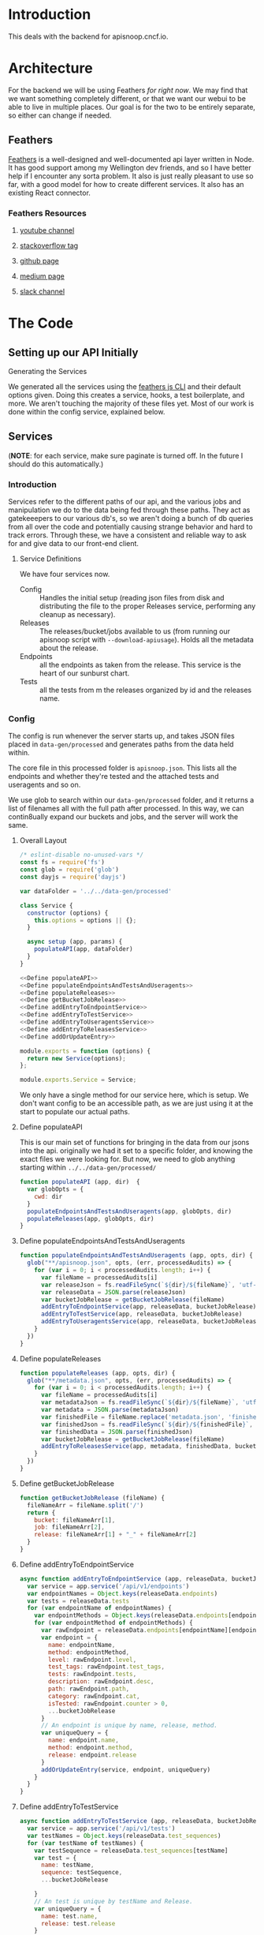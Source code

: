 #+NAME: APISnoop WebUI Backend
#+AUTHOR: Zach Mandeville
#+EMAIL: zz@ii.coop
#+TODO: TODO(t) NEXT(n) IN-PROGRESS(i) BLOCKED(i) | DONE(d) DONE-AND-SHARED(!)
#+PROPERTY: header-args :dir (file-name-directory buffer-file-name)
#+XPROPERTY: header-args:shell :results silent
#+XPROPERTY: header-args:shell :exports code
#+XPROPERTY: header-args:shell :wrap "SRC text"
#+PROPERTY: header-args:tmate :socket "/tmp/.zz-left.isocket"
#+PROPERTY: header-args:tmate :session api:main

* Introduction
This deals with the backend for apisnoop.cncf.io.
* Architecture
  For the backend we will be using Feathers //for right now//.  We may find that we want something completely different, or that we want our webui to be able to live in multiple places.  Our goal is for the two to be entirely separate, so either can change if needed.
** Feathers
   [[https://feathersjs.com/][Feathers]] is a well-designed and well-documented api layer written in Node.  It has good support among my Wellington dev friends, and so I have better help if I encounter any sorta problem.  It also is just really pleasant to use so far, with a good model for how to create different services.  It also has an existing React connector.
*** Feathers Resources
**** [[https://www.youtube.com/playlist?list=PLwSdIiqnDlf_lb5y1liQK2OW5daXYgKOe][youtube channel]]
**** [[https://stackoverflow.com/questions/tagged/feathersjs][stackoverflow tag]]
**** [[https://github.com/issues?utf8=%25E2%259C%2593&q=is%253Aopen+is%253Aissue+user%253Afeathersjs+][github page]]
**** [[https://blog.feathersjs.com/][medium page]]
**** [[http://slack.feathersjs.com/][slack channel]]
* The Code
** Setting up our API Initially
**** Generating the Services

     We generated all the services using the [[https://github.com/feathersjs/cli][feathers js CLI]] and their default options given.  Doing this creates a service, hooks, a test boilerplate, and more.  We aren't touching the majority of these files yet.  Most of our work is done within the config service, explained below.

** Services
   (**NOTE**: for each service, make sure paginate is turned off.  In the future I should do this automatically.)
*** Introduction
Services refer to the different paths of our api, and the various jobs and manipulation we do to the data being fed through these paths.  They act as gatekeeepers to our various db's, so we aren't doing a bunch of db queries from all over the code and potentially causing strange behavior and hard to track errors.  Through these, we have a consistent and reliable way to ask for and give data to our front-end client.
**** Service Definitions
   We have four services now.
 - Config :: Handles the initial setup (reading json files from disk and distributing the file to the proper Releases service, performing any cleanup as necessary).
 - Releases ::  The releases/bucket/jobs available to us (from running our apisnoop script with =--download-apiusage=).  Holds all the metadata about the release.
 - Endpoints :: all the endpoints as taken from the release.  This service is the heart of our sunburst chart.
 - Tests :: all the tests from m the releases organized by id and the releases name.
*** Config
    :PROPERTIES:
    :header-args: :noweb yes :tangle ./src/services/config/config.class.js
    :END:
   The config is run whenever the server starts up, and takes JSON files placed in =data-gen/processed= and generates paths from the data held within.

The core file in this processed folder is  =apisnoop.json=.  This lists all the endpoints and whether they're tested and the attached tests and useragents and so on.

   We use glob to search within our =data-gen/processed= folder, and it returns a list of filenames all with the full path after processed.   In this way, we can contin8ually expand our buckets and jobs, and the server will work the same.

**** Overall Layout
     #+NAME: config.class.js layout
     #+BEGIN_SRC js
       /* eslint-disable no-unused-vars */
       const fs = require('fs')
       const glob = require('glob')
       const dayjs = require('dayjs')

       var dataFolder = '../../data-gen/processed'

       class Service {
         constructor (options) {
           this.options = options || {};
         }

         async setup (app, params) {
           populateAPI(app, dataFolder)
         }
       }

       <<Define populateAPI>>
       <<Define populateEndpointsAndTestsAndUseragents>>
       <<Define populateReleases>>
       <<Define getBucketJobRelease>>
       <<Define addEntryToEndpointService>>
       <<Define addEntryToTestService>>
       <<Define addEntryToUseragentsService>>
       <<Define addEntryToReleasesService>>
       <<Define addOrUpdateEntry>>

       module.exports = function (options) {
         return new Service(options);
       };

       module.exports.Service = Service;
    #+END_SRC

     We only have a single method for our service here, which is setup.  We don't want config to be an accessible path, as we are just using it at the start to populate our actual paths.


**** Define populateAPI
     This is our main set of functions for bringing in the data from our jsons into the api.  originally we had it set to a specific folder, and knowing the exact files we were looking for.  But now, we need to glob anything starting within =../../data-gen/processed/=

     #+NAME: Define populateAPI
     #+BEGIN_SRC js :tangle no
       function populateAPI (app, dir)  {
         var globOpts = {
           cwd: dir
         }
         populateEndpointsAndTestsAndUseragents(app, globOpts, dir)
         populateReleases(app, globOpts, dir)
       }

     #+END_SRC

**** Define populateEndpointsAndTestsAndUseragents

    #+NAME: Define populateEndpointsAndTestsAndUseragents
    #+BEGIN_SRC js :tangle no
      function populateEndpointsAndTestsAndUseragents (app, opts, dir) {
        glob("**/apisnoop.json", opts, (err, processedAudits) => {
          for (var i = 0; i < processedAudits.length; i++) {
            var fileName = processedAudits[i]
            var releaseJson = fs.readFileSync(`${dir}/${fileName}`, 'utf-8')
            var releaseData = JSON.parse(releaseJson)
            var bucketJobRelease = getBucketJobRelease(fileName)
            addEntryToEndpointService(app, releaseData, bucketJobRelease)
            addEntryToTestService(app, releaseData, bucketJobRelease)
            addEntryToUseragentsService(app, releaseData, bucketJobRelease)
          }
        })
      }

    #+END_SRC
**** Define populateReleases
     #+NAME: Define populateReleases
     #+BEGIN_SRC js :tangle no
       function populateReleases (app, opts, dir) {
         glob("**/metadata.json", opts, (err, processedAudits) => {
           for (var i = 0; i < processedAudits.length; i++) {
             var fileName = processedAudits[i]
             var metadataJson = fs.readFileSync(`${dir}/${fileName}`, 'utf-8')
             var metadata = JSON.parse(metadataJson)
             var finishedFile = fileName.replace('metadata.json', 'finished.json')
             var finishedJson = fs.readFileSync(`${dir}/${finishedFile}`, 'utf-8')
             var finishedData = JSON.parse(finishedJson)
             var bucketJobRelease = getBucketJobRelease(fileName)
             addEntryToReleasesService(app, metadata, finishedData, bucketJobRelease)
           }
         })
       }

     #+END_SRC
**** Define getBucketJobRelease
     #+NAME: Define getBucketJobRelease
     #+BEGIN_SRC js :tangle no
       function getBucketJobRelease (fileName) {
         fileNameArr = fileName.split('/')
         return {
           bucket: fileNameArr[1],
           job: fileNameArr[2],
           release: fileNameArr[1] + "_" + fileNameArr[2]
         }
       }

     #+END_SRC
**** Define addEntryToEndpointService
     #+NAME: Define addEntryToEndpointService
     #+BEGIN_SRC js :tangle no
       async function addEntryToEndpointService (app, releaseData, bucketJobRelease) {
         var service = app.service('/api/v1/endpoints')
         var endpointNames = Object.keys(releaseData.endpoints)
         var tests = releaseData.tests
         for (var endpointName of endpointNames) {
           var endpointMethods = Object.keys(releaseData.endpoints[endpointName])
           for (var endpointMethod of endpointMethods) {
             var rawEndpoint = releaseData.endpoints[endpointName][endpointMethod]
             var endpoint = {
               name: endpointName,
               method: endpointMethod,
               level: rawEndpoint.level,
               test_tags: rawEndpoint.test_tags,
               tests: rawEndpoint.tests,
               description: rawEndpoint.desc,
               path: rawEndpoint.path,
               category: rawEndpoint.cat,
               isTested: rawEndpoint.counter > 0,
               ...bucketJobRelease
             }
             // An endpoint is unique by name, release, method.
             var uniqueQuery = {
               name: endpoint.name,
               method: endpoint.method,
               release: endpoint.release
             }
             addOrUpdateEntry(service, endpoint, uniqueQuery)
           }
         }
       }
     #+END_SRC
**** Define addEntryToTestService
     #+NAME: Define addEntryToTestService
     #+BEGIN_SRC js :tangle no
       async function addEntryToTestService (app, releaseData, bucketJobRelease) {
         var service = app.service('/api/v1/tests')
         var testNames = Object.keys(releaseData.test_sequences)
         for (var testName of testNames) {
           var testSequence = releaseData.test_sequences[testName]
           var test = {
             name: testName,
             sequence: testSequence,
             ...bucketJobRelease

           }
           // An test is unique by testName and Release.
           var uniqueQuery = {
             name: test.name,
             release: test.release
           }
           addOrUpdateEntry(service, test, uniqueQuery)
         }
       }

     #+END_SRC
**** Define addEntryToUseragentsService
     #+NAME: Define addEntryToUseragentsService
     #+BEGIN_SRC js :tangle no
       async function addEntryToUseragentsService (app, releaseData, bucketJobRelease) {
         var service = app.service('/api/v1/useragents')
         var useragents = Object.keys(releaseData.useragents)
         for (var useragentEntry of useragents) {
           var touchedEndpoints = releaseData
           var touchedEndpoints = releaseData.useragents[useragentEntry]
           var useragent = {
             name: useragentEntry,
             endpoints: touchedEndpoints,
             ...bucketJobRelease
           }
           // A useragent is unique by Name and Release.
           var uniqueQuery = {
             name: useragent.name,
             release: useragent.release
           }
           addOrUpdateEntry(service, useragent, uniqueQuery)
         }
       }

     #+END_SRC

**** Define addEntryToReleasesService
     #+NAME: Define addEntryToReleasesService
     #+BEGIN_SRC js :tangle no
        async function addEntryToReleasesService (app, metadata, finishedData, bucketJobRelease) {
          var service = app.service('/api/v1/releases')
          var release = {
            name: bucketJobRelease.release,
            ...metadata,
            ...finishedData,
            ...bucketJobRelease,
            release_short: metadata["job-version"].split("+")[0],
            gathered_datetime: dayjs(finishedData.timestamp * 1000).format('YYYY-MM-DD, HH:mm:ss')
          }
          // Release is unique by bucket, job, and timestamp
          var uniqueQuery = {
            bucket: release.bucket,
            timestamp: release.timestamp
          }
          addOrUpdateEntry(service, release, uniqueQuery)
        }


     #+END_SRC

**** Define addOrUpdateEntry
     #+NAME: Define addOrUpdateEntry
     #+BEGIN_SRC js :tangle no
        async function addOrUpdateEntry (service, entry, uniqueQuery) {
          var existingEntry = await service.find({query:uniqueQuery})
          if (existingEntry.length === 0) {
            await service.create(entry)
          } else {
            await service.update(existingEntry[0]._id, entry)
          }
        }
     #+END_SRC

      This will read the file and send the data to our releases service, but releaes will reject it by default because some of the fiels in the data have periods and our database does not like that.  So we add a hook to Releases that takes this data given to it and changes it's peirods to underscores before trying to add it to the database.  We generated the hook using feathers/cli, setting it to be before any create or update action...meaning it manipualtes the file BEFORE it is added to the db through CREATE or UPDATE
